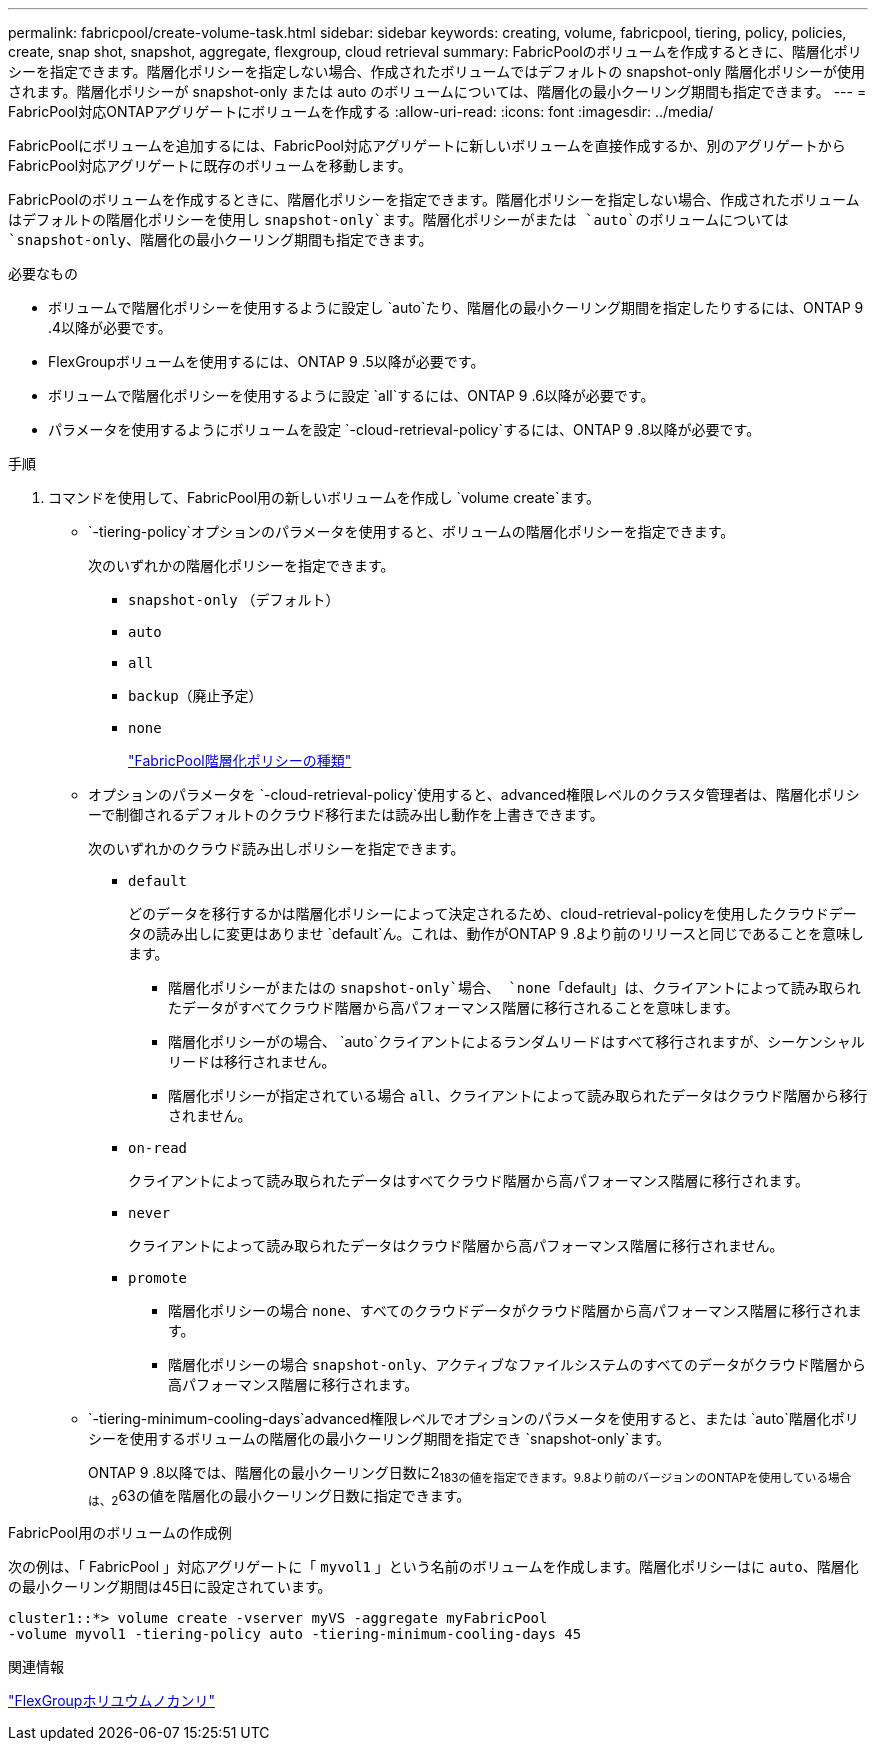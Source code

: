 ---
permalink: fabricpool/create-volume-task.html 
sidebar: sidebar 
keywords: creating, volume, fabricpool, tiering, policy, policies, create, snap shot, snapshot, aggregate, flexgroup, cloud retrieval 
summary: FabricPoolのボリュームを作成するときに、階層化ポリシーを指定できます。階層化ポリシーを指定しない場合、作成されたボリュームではデフォルトの snapshot-only 階層化ポリシーが使用されます。階層化ポリシーが snapshot-only または auto のボリュームについては、階層化の最小クーリング期間も指定できます。 
---
= FabricPool対応ONTAPアグリゲートにボリュームを作成する
:allow-uri-read: 
:icons: font
:imagesdir: ../media/


[role="lead"]
FabricPoolにボリュームを追加するには、FabricPool対応アグリゲートに新しいボリュームを直接作成するか、別のアグリゲートからFabricPool対応アグリゲートに既存のボリュームを移動します。

FabricPoolのボリュームを作成するときに、階層化ポリシーを指定できます。階層化ポリシーを指定しない場合、作成されたボリュームはデフォルトの階層化ポリシーを使用し `snapshot-only`ます。階層化ポリシーがまたは `auto`のボリュームについては `snapshot-only`、階層化の最小クーリング期間も指定できます。

.必要なもの
* ボリュームで階層化ポリシーを使用するように設定し `auto`たり、階層化の最小クーリング期間を指定したりするには、ONTAP 9 .4以降が必要です。
* FlexGroupボリュームを使用するには、ONTAP 9 .5以降が必要です。
* ボリュームで階層化ポリシーを使用するように設定 `all`するには、ONTAP 9 .6以降が必要です。
* パラメータを使用するようにボリュームを設定 `-cloud-retrieval-policy`するには、ONTAP 9 .8以降が必要です。


.手順
. コマンドを使用して、FabricPool用の新しいボリュームを作成し `volume create`ます。
+
**  `-tiering-policy`オプションのパラメータを使用すると、ボリュームの階層化ポリシーを指定できます。
+
次のいずれかの階層化ポリシーを指定できます。

+
*** `snapshot-only` （デフォルト）
*** `auto`
*** `all`
*** `backup`（廃止予定）
*** `none`
+
link:tiering-policies-concept.html#types-of-fabricpool-tiering-policies["FabricPool階層化ポリシーの種類"]



** オプションのパラメータを `-cloud-retrieval-policy`使用すると、advanced権限レベルのクラスタ管理者は、階層化ポリシーで制御されるデフォルトのクラウド移行または読み出し動作を上書きできます。
+
次のいずれかのクラウド読み出しポリシーを指定できます。

+
*** `default`
+
どのデータを移行するかは階層化ポリシーによって決定されるため、cloud-retrieval-policyを使用したクラウドデータの読み出しに変更はありませ `default`ん。これは、動作がONTAP 9 .8より前のリリースと同じであることを意味します。

+
**** 階層化ポリシーがまたはの `snapshot-only`場合、 `none`「default」は、クライアントによって読み取られたデータがすべてクラウド階層から高パフォーマンス階層に移行されることを意味します。
**** 階層化ポリシーがの場合、 `auto`クライアントによるランダムリードはすべて移行されますが、シーケンシャルリードは移行されません。
**** 階層化ポリシーが指定されている場合 `all`、クライアントによって読み取られたデータはクラウド階層から移行されません。


*** `on-read`
+
クライアントによって読み取られたデータはすべてクラウド階層から高パフォーマンス階層に移行されます。

*** `never`
+
クライアントによって読み取られたデータはクラウド階層から高パフォーマンス階層に移行されません。

*** `promote`
+
**** 階層化ポリシーの場合 `none`、すべてのクラウドデータがクラウド階層から高パフォーマンス階層に移行されます。
**** 階層化ポリシーの場合 `snapshot-only`、アクティブなファイルシステムのすべてのデータがクラウド階層から高パフォーマンス階層に移行されます。




**  `-tiering-minimum-cooling-days`advanced権限レベルでオプションのパラメータを使用すると、または `auto`階層化ポリシーを使用するボリュームの階層化の最小クーリング期間を指定でき `snapshot-only`ます。
+
ONTAP 9 .8以降では、階層化の最小クーリング日数に2~183の値を指定できます。9.8より前のバージョンのONTAPを使用している場合は、2~63の値を階層化の最小クーリング日数に指定できます。





.FabricPool用のボリュームの作成例
次の例は、「 FabricPool 」対応アグリゲートに「 `myvol1` 」という名前のボリュームを作成します。階層化ポリシーはに `auto`、階層化の最小クーリング期間は45日に設定されています。

[listing]
----
cluster1::*> volume create -vserver myVS -aggregate myFabricPool
-volume myvol1 -tiering-policy auto -tiering-minimum-cooling-days 45
----
.関連情報
link:../flexgroup/index.html["FlexGroupホリユウムノカンリ"]
